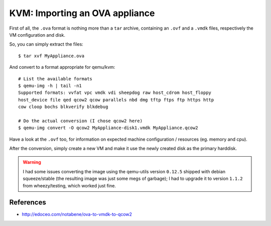 KVM: Importing an OVA appliance
###############################


First of all, the ``.ova`` format is nothing more than a ``tar`` archive,
containing an ``.ovf`` and a ``.vmdk`` files, respectively the VM
configuration and disk.

So, you can simply extract the files::

    $ tar xvf MyAppliance.ova

And convert to a format appropriate for qemu/kvm::

    # List the available formats
    $ qemu-img -h | tail -n1
    Supported formats: vvfat vpc vmdk vdi sheepdog raw host_cdrom host_floppy
    host_device file qed qcow2 qcow parallels nbd dmg tftp ftps ftp https http
    cow cloop bochs blkverify blkdebug

    # Do the actual conversion (I chose qcow2 here)
    $ qemu-img convert -O qcow2 MyAppliance-disk1.vmdk MyAppliance.qcow2

Have a look at the ``.ovf`` too, for information on expected machine
configuration / resources (eg. memory and cpu).

After the conversion, simply create a new VM and make it use the newly
created disk as the primary harddisk.


.. warning::
    I had some issues converting the image using the qemu-utils version
    ``0.12.5`` shipped with debian squeeze/stable (the resulting image was
    just some megs of garbage); I had to upgrade it to version ``1.1.2``
    from wheezy/testing, which worked just fine.


References
==========

* http://edoceo.com/notabene/ova-to-vmdk-to-qcow2
